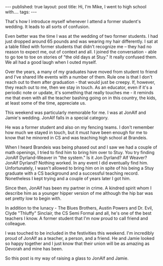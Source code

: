 #+STARTUP: showall indent
#+STARTUP: hidestars
#+OPTIONS: toc:nil
#+begin_html
---
published: true
layout: post
title: Hi, I'm Mike, I went to high school with.... 
tags:  
---
#+end_html

#+begin_html
<style>
div.center {text-align:center;}
</style>
#+end_html

That's how I introduce myself whenever I attend a former student's
wedding. It leads to all sorts of confusion.

Even better was the time I was at the wedding of two former
students. I had just dropped around 65 pounds and was wearing my hair
differently. I sat at a table filled with former students that didn't
recognize me -- they had no reason to expect me, out of context and
all. I joined the conversation - able to go toe to toe on stories of
"the old days at Stuy." It really confused them. We all had a good
laugh when I outed myself.

Over the years, a many of my graduates have moved from student to
friend and I've shared life events with a number of them. Rule one is
that I don't reach out to them after graduation - that would just be
creepy. If, however, they reach out to me, then we stay in touch. As
an educator, even if it's a periodic note or update, it's something
that really touches me - it reminds me that even with all the teacher
bashing going on in this country, the kids, at least some of the time,
appreciate us.

This weekend was particularly memorable for me. I was at JonAlf and Jamie's
wedding. JonAlf falls in a special category. 

He was a former student and also on my fencing teams. I don't remember
how much we stayed in touch, but it must have been enough for me to
know that he minored in CS and was teaching high school at Brandeis.

When I heard Brandeis was being phased out and I saw we had a couple
of math openings, I tried to find him to bring him over to Stuy. You
try finding JonAlf Dyrland-Weaver in "the system." Is it Jon Dyrland?
Alf Weaver?  JonAlf Dyrland? Nothing worked. In any event I did
eventually find him. Unfortunately, I wasn't allowed to bring him on
in spite of his being a Stuy graduate with a CS background and a
successful teaching record. Nonetheless I kept trying and a couple of
years later I got him.

Since then, JonAlf has been my partner in crime. A kindred spirit whom
I describe him as a younger hipper version of me although the hip bar
was set pretty low to begin with.

In addition to the lunacy - The Blues Brothers, Austin Powers and
Dr. Evil, Clyde "Thluffy" Sinclair, the CS Semi Formal and all, he's
one of the best teachers I know.  A former student that I'm now proud
to call friend and colleague.

I was touched to be included in the festivities this weekend. I'm
incredibly proud of JonAlf as a teacher, a person, and a friend. He
and Jamie looked so happy together and I just know that their union
will be as amazing as Devorah and mine has been.

So this post is my way of raising a glass to JonAlf and Jamie. 







